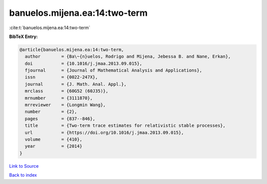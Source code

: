 banuelos.mijena.ea:14:two-term
==============================

:cite:t:`banuelos.mijena.ea:14:two-term`

**BibTeX Entry:**

.. code-block:: bibtex

   @article{banuelos.mijena.ea:14:two-term,
     author        = {Ba\~{n}uelos, Rodrigo and Mijena, Jebessa B. and Nane, Erkan},
     doi           = {10.1016/j.jmaa.2013.09.015},
     fjournal      = {Journal of Mathematical Analysis and Applications},
     issn          = {0022-247X},
     journal       = {J. Math. Anal. Appl.},
     mrclass       = {60G52 (60J35)},
     mrnumber      = {3111870},
     mrreviewer    = {Longmin Wang},
     number        = {2},
     pages         = {837--846},
     title         = {Two-term trace estimates for relativistic stable processes},
     url           = {https://doi.org/10.1016/j.jmaa.2013.09.015},
     volume        = {410},
     year          = {2014}
   }

`Link to Source <https://doi.org/10.1016/j.jmaa.2013.09.015},>`_


`Back to index <../By-Cite-Keys.html>`_

